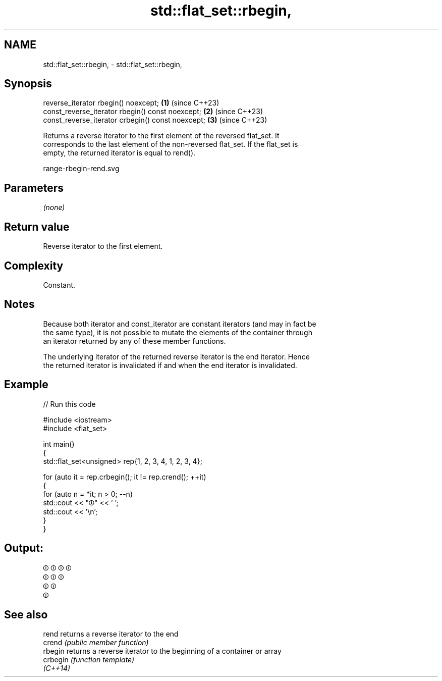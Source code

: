 .TH std::flat_set::rbegin, 3 "2024.06.10" "http://cppreference.com" "C++ Standard Libary"
.SH NAME
std::flat_set::rbegin, \- std::flat_set::rbegin,

.SH Synopsis

   reverse_iterator rbegin() noexcept;              \fB(1)\fP (since C++23)
   const_reverse_iterator rbegin() const noexcept;  \fB(2)\fP (since C++23)
   const_reverse_iterator crbegin() const noexcept; \fB(3)\fP (since C++23)

   Returns a reverse iterator to the first element of the reversed flat_set. It
   corresponds to the last element of the non-reversed flat_set. If the flat_set is
   empty, the returned iterator is equal to rend().

   range-rbegin-rend.svg

.SH Parameters

   \fI(none)\fP

.SH Return value

   Reverse iterator to the first element.

.SH Complexity

   Constant.

.SH Notes

   Because both iterator and const_iterator are constant iterators (and may in fact be
   the same type), it is not possible to mutate the elements of the container through
   an iterator returned by any of these member functions.

   The underlying iterator of the returned reverse iterator is the end iterator. Hence
   the returned iterator is invalidated if and when the end iterator is invalidated.

.SH Example


// Run this code

 #include <iostream>
 #include <flat_set>

 int main()
 {
     std::flat_set<unsigned> rep{1, 2, 3, 4, 1, 2, 3, 4};

     for (auto it = rep.crbegin(); it != rep.crend(); ++it)
     {
         for (auto n = *it; n > 0; --n)
             std::cout << "⏼" << ' ';
         std::cout << '\\n';
     }
 }

.SH Output:

 ⏼ ⏼ ⏼ ⏼
 ⏼ ⏼ ⏼
 ⏼ ⏼
 ⏼

.SH See also

   rend    returns a reverse iterator to the end
   crend   \fI(public member function)\fP
   rbegin  returns a reverse iterator to the beginning of a container or array
   crbegin \fI(function template)\fP
   \fI(C++14)\fP

